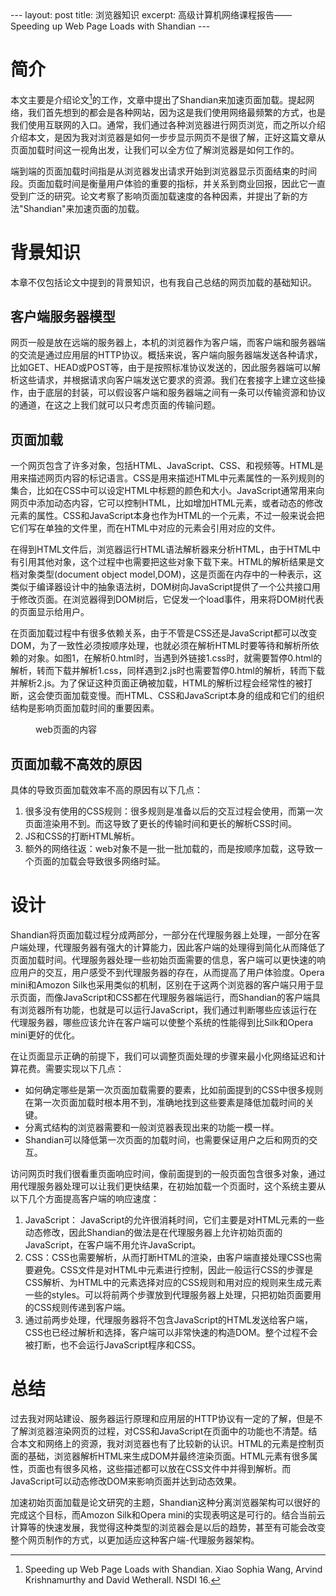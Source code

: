 #+BEGIN_HTML
---
layout: post
title: 浏览器知识
excerpt: 高级计算机网络课程报告——Speeding up Web Page Loads with Shandian
---
#+END_HTML
#+OPTIONS: toc:nil
#+OPTIONS: ^:{}

* 简介
本文主要是介绍论文[1]的工作，文章中提出了Shandian来加速页面加载。提起网络，我们首先想到的都会是各种网站，因为这是我们使用网络最频繁的方式，也是我们使用互联网的入口。通常，我们通过各种浏览器进行网页浏览，而之所以介绍介绍本文，是因为我对浏览器是如何一步步显示网页不是很了解，正好这篇文章从页面加载时间这一视角出发，让我们可以全方位了解浏览器是如何工作的。

端到端的页面加载时间指是从浏览器发出请求开始到浏览器显示页面结束的时间段。页面加载时间是衡量用户体验的重要的指标，并关系到商业回报，因此它一直受到广泛的研究。论文考察了影响页面加载速度的各种因素，并提出了新的方法"Shandian"来加速页面的加载。

* 背景知识
本章不仅包括论文中提到的背景知识，也有我自己总结的网页加载的基础知识。
** 客户端服务器模型
网页一般是放在远端的服务器上，本机的浏览器作为客户端，而客户端和服务器端的交流是通过应用层的HTTP协议。概括来说，客户端向服务器端发送各种请求，比如GET、HEAD或POST等，由于是按照标准协议发送的，因此服务器端可以解析这些请求，并根据请求向客户端发送它要求的资源。我们在套接字上建立这些操作，由于底层的封装，可以假设客户端和服务器端之间有一条可以传输资源和协议的通道，在这之上我们就可以只考虑页面的传输问题。

** 页面加载
一个网页包含了许多对象，包括HTML、JavaScript、CSS、和视频等。HTML是用来描述网页内容的标记语言。CSS是用来描述HTML中元素属性的一系列规则的集合，比如在CSS中可以设定HTML中标题的颜色和大小。JavaScript通常用来向网页中添加动态内容，它可以控制HTML，比如增加HTML元素，或者动态的修改元素的属性。CSS和JavaScript本身也作为HTML的一个元素，不过一般来说会把它们写在单独的文件里，而在HTML中对应的元素会引用对应的文件。

在得到HTML文件后，浏览器运行HTML语法解析器来分析HTML，由于HTML中有引用其他对象，这个过程中也需要把这些对象下载下来。HTML的解析结果是文档对象类型(document object model,DOM)，这是页面在内存中的一种表示，这类似于编译器设计中的抽象语法树，DOM树向JavaScript提供了一个公共接口用于修改页面。在浏览器得到DOM树后，它促发一个load事件，用来将DOM树代表的页面显示给用户。

在页面加载过程中有很多依赖关系，由于不管是CSS还是JavaScript都可以改变DOM，为了一致性必须按顺序处理，也就必须在解析HTML时要等待和解析所依赖的对象。如图1，在解析0.html时，当遇到外链接1.css时，就需要暂停0.html的解析，转而下载并解析1.css，同样遇到2.js时也需要暂停0.html的解析，转而下载并解析2.js。为了保证这种页面正确被加载，HTML的解析过程会经常性的被打断，这会使页面加载变慢。而HTML、CSS和JavaScript本身的组成和它们的组织结构是影响页面加载时间的重要因素。
#+CAPTION: web页面的内容
#+NAME: fig:SED-HR4049
[[/images/p1.png]]

** 页面加载不高效的原因
具体的导致页面加载效率不高的原因有以下几点：
1. 很多没有使用的CSS规则：很多规则是准备以后的交互过程会使用，而第一次页面渲染用不到。而这导致了更长的传输时间和更长的解析CSS时间。
2. JS和CSS的打断HTML解析。
3. 额外的网络往返：web对象不是一批一批加载的，而是按顺序加载，这导致一个页面的加载会导致很多网络时延。

* 设计
Shandian将页面加载过程分成两部分，一部分在代理服务器上处理，一部分在客户端处理，代理服务器有强大的计算能力，因此客户端的处理得到简化从而降低了页面加载时间。代理服务器处理一些初始页面需要的信息，客户端可以更快速的响应用户的交互，用户感受不到代理服务器的存在，从而提高了用户体验度。Opera mini和Amozon Silk也采用类似的机制，区别在于这两个浏览器的客户端只用于显示页面，而像JavaScript和CSS都在代理服务器端运行，而Shandian的客户端具有浏览器所有功能，也就是可以运行JavaScript，我们通过判断哪些应该运行在代理服务器，哪些应该允许在客户端可以使整个系统的性能得到比Silk和Opera mini更好的优化。

在让页面显示正确的前提下，我们可以调整页面处理的步骤来最小化网络延迟和计算花费。需要实现以下几点：
+ 如何确定哪些是第一次页面加载需要的要素，比如前面提到的CSS中很多规则在第一次页面加载时根本用不到，准确地找到这些要素是降低加载时间的关键。
+ 分离式结构的浏览器需要和一般浏览器表现出来的功能一模一样。
+ Shandian可以降低第一次页面的加载时间，也需要保证用户之后和网页的交互。

访问网页时我们很看重页面响应时间，像前面提到的一般页面包含很多对象，通过用代理服务器处理可以让我们更快结果，在初始加载一个页面时，这个系统主要从以下几个方面提高客户端的响应速度：
1. JavaScript： JavaScript的允许很消耗时间，它们主要是对HTML元素的一些动态修改，因此Shandian的做法是在代理服务器上允许初始页面的JavaScript，在客户端不用允许JavaScript。
2. CSS：CSS也需要解析，从而打断HTML的渲染，由客户端直接处理CSS也需要避免。CSS文件是对HTML中元素进行控制，因此一般运行CSS的步骤是CSS解析、为HTML中的元素选择对应的CSS规则和用对应的规则来生成元素一些的styles。可以将前两个步骤放到代理服务器上处理，只把初始页面要用的CSS规则传递到客户端。
3. 通过前两步处理，代理服务器将不包含JavaScript的HTML发送给客户端，CSS也已经过解析和选择，客户端可以非常快速的构造DOM。整个过程不会被打断，也不会运行JavaScript程序和CSS。

* 总结
过去我对网站建设、服务器运行原理和应用层的HTTP协议有一定的了解，但是不了解浏览器渲染网页的过程，对CSS和JavaScript在页面中的功能也不清楚。结合本文和网络上的资源，我对浏览器也有了比较新的认识。HTML的元素是控制页面的基础，浏览器解析HTML来生成DOM并最终渲染页面。HTML元素有很多属性，页面也有很多风格，这些描述都可以放在CSS文件中并得到解析。而JavaScript可以动态修改DOM来影响页面并达到动态效果。

加速初始页面加载是论文研究的主题，Shandian这种分离浏览器架构可以很好的完成这个目标，而Amozon Silk和Opera mini的实现表明这是可行的。结合当前云计算等的快速发展，我觉得这种类型的浏览器会是以后的趋势，甚至有可能会改变整个网页制作的方式，以更加适应这种客户端-代理服务器架构。
[1] Speeding up Web Page Loads with Shandian. Xiao Sophia Wang, Arvind Krishnamurthy and David Wetherall. NSDI 16.
